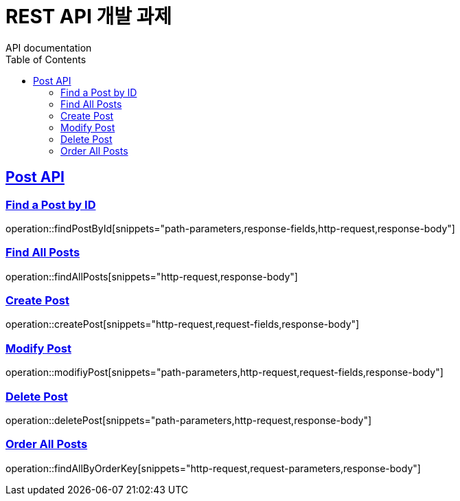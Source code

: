 = REST API 개발 과제
API documentation
:doctype: book
:icons: font
:source-highlighter: highlightjs
:toc: left
:toclevels: 2
:sectlinks:

[[Post-API]]

== Post API

[[Find-Post-by-ID]]
=== Find a Post by ID
operation::findPostById[snippets="path-parameters,response-fields,http-request,response-body"]

[[Find-All-Posts]]
=== Find All Posts
operation::findAllPosts[snippets="http-request,response-body"]

[[Create-Post]]
=== Create Post
operation::createPost[snippets="http-request,request-fields,response-body"]

[[Modify-Post]]
=== Modify Post
operation::modifiyPost[snippets="path-parameters,http-request,request-fields,response-body"]

[[Delete-Post]]
=== Delete Post
operation::deletePost[snippets="path-parameters,http-request,response-body"]

[[Order-All-Posts]]
=== Order All Posts
operation::findAllByOrderKey[snippets="http-request,request-parameters,response-body"]